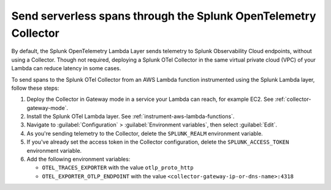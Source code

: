 .. _ec2-otel-collector-serverless:

******************************************************************
Send serverless spans through the Splunk OpenTelemetry Collector
******************************************************************

.. meta::
   :description: The Splunk OpenTelemetry Lambda Layer automatically instruments your AWS Lambda functions for many programming languages. Follow these steps to get started.

By default, the Splunk OpenTelemetry Lambda Layer sends telemetry to Splunk Observability Cloud endpoints, without using a Collector. Though not required, deploying a Splunk OTel Collector in the same virtual private cloud (VPC) of your Lambda can reduce latency in some cases.

To send spans to the Splunk OTel Collector from an AWS Lambda function instrumented using the Splunk Lambda layer, follow these steps:

#. Deploy the Collector in Gateway mode in a service your Lambda can reach, for example EC2. See :ref:`collector-gateway-mode`.
#. Install the Splunk OTel Lambda layer. See :ref:`instrument-aws-lambda-functions`.
#. Navigate to :guilabel:`Configuration` > :guilabel:`Environment variables`, then select :guilabel:`Edit`.
#. As you're sending telemetry to the Collector, delete the ``SPLUNK_REALM`` environment variable.
#. If you've already set the access token in the Collector configuration, delete the ``SPLUNK_ACCESS_TOKEN`` environment variable.
#. Add the following environment variables:

   -  ``OTEL_TRACES_EXPORTER`` with the value ``otlp_proto_http``
   -  ``OTEL_EXPORTER_OTLP_ENDPOINT`` with the value ``<collector-gateway-ip-or-dns-name>:4318``


